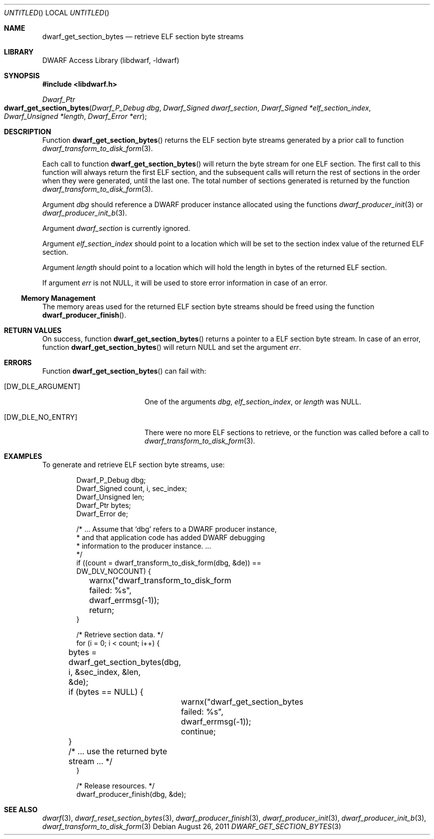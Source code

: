 .\" Copyright (c) 2011 Kai Wang
.\" All rights reserved.
.\"
.\" Redistribution and use in source and binary forms, with or without
.\" modification, are permitted provided that the following conditions
.\" are met:
.\" 1. Redistributions of source code must retain the above copyright
.\"    notice, this list of conditions and the following disclaimer.
.\" 2. Redistributions in binary form must reproduce the above copyright
.\"    notice, this list of conditions and the following disclaimer in the
.\"    documentation and/or other materials provided with the distribution.
.\"
.\" THIS SOFTWARE IS PROVIDED BY THE AUTHOR AND CONTRIBUTORS ``AS IS'' AND
.\" ANY EXPRESS OR IMPLIED WARRANTIES, INCLUDING, BUT NOT LIMITED TO, THE
.\" IMPLIED WARRANTIES OF MERCHANTABILITY AND FITNESS FOR A PARTICULAR PURPOSE
.\" ARE DISCLAIMED.  IN NO EVENT SHALL THE AUTHOR OR CONTRIBUTORS BE LIABLE
.\" FOR ANY DIRECT, INDIRECT, INCIDENTAL, SPECIAL, EXEMPLARY, OR CONSEQUENTIAL
.\" DAMAGES (INCLUDING, BUT NOT LIMITED TO, PROCUREMENT OF SUBSTITUTE GOODS
.\" OR SERVICES; LOSS OF USE, DATA, OR PROFITS; OR BUSINESS INTERRUPTION)
.\" HOWEVER CAUSED AND ON ANY THEORY OF LIABILITY, WHETHER IN CONTRACT, STRICT
.\" LIABILITY, OR TORT (INCLUDING NEGLIGENCE OR OTHERWISE) ARISING IN ANY WAY
.\" OUT OF THE USE OF THIS SOFTWARE, EVEN IF ADVISED OF THE POSSIBILITY OF
.\" SUCH DAMAGE.
.\"
.\" $Id: dwarf_get_section_bytes.3 2071 2011-10-27 03:20:00Z jkoshy $
.\"
.Dd August 26, 2011
.Os
.Dt DWARF_GET_SECTION_BYTES 3
.Sh NAME
.Nm dwarf_get_section_bytes
.Nd retrieve ELF section byte streams
.Sh LIBRARY
.Lb libdwarf
.Sh SYNOPSIS
.In libdwarf.h
.Ft Dwarf_Ptr
.Fo dwarf_get_section_bytes
.Fa "Dwarf_P_Debug dbg"
.Fa "Dwarf_Signed dwarf_section"
.Fa "Dwarf_Signed *elf_section_index"
.Fa "Dwarf_Unsigned *length"
.Fa "Dwarf_Error *err"
.Fc
.Sh DESCRIPTION
Function
.Fn dwarf_get_section_bytes
returns the ELF section byte streams generated by a prior call
to function
.Xr dwarf_transform_to_disk_form 3 .
.Pp
Each call to function
.Fn dwarf_get_section_bytes
will return the byte stream for one ELF section.
The first call to this function will always return the first ELF
section, and the subsequent calls will return the rest of sections
in the order when they were generated, until the last one.
The total number of sections generated is returned by the function
.Xr dwarf_transform_to_disk_form 3 .
.Pp
Argument
.Ar dbg
should reference a DWARF producer instance allocated using the
functions
.Xr dwarf_producer_init 3
or
.Xr dwarf_producer_init_b 3 .
.Pp
Argument
.Ar dwarf_section
is currently ignored.
.Pp
Argument
.Ar elf_section_index
should point to a location which will be set to the section index value
of the returned ELF section.
.Pp
Argument
.Ar length
should point to a location which will hold the length in bytes of the
returned ELF section.
.Pp
If argument
.Ar err
is not NULL, it will be used to store error information in case of an
error.
.Ss Memory Management
The memory areas used for the returned ELF section byte streams should
be freed using the function
.Fn dwarf_producer_finish .
.Sh RETURN VALUES
On success, function
.Fn dwarf_get_section_bytes
returns a pointer to a ELF section byte stream.
In case of an error, function
.Fn dwarf_get_section_bytes
will return NULL and set the argument
.Ar err .
.Sh ERRORS
Function
.Fn dwarf_get_section_bytes
can fail with:
.Bl -tag -width ".Bq Er DW_DLE_NO_ENTRY"
.It Bq Er DW_DLE_ARGUMENT
One of the arguments
.Ar dbg ,
.Ar elf_section_index ,
or
.Ar length
was NULL.
.It Bq Er DW_DLE_NO_ENTRY
There were no more ELF sections to retrieve, or the function was
called before a call to
.Xr dwarf_transform_to_disk_form 3 .
.El
.Sh EXAMPLES
To generate and retrieve ELF section byte streams, use:
.Bd -literal -offset indent
Dwarf_P_Debug dbg;
Dwarf_Signed count, i, sec_index;
Dwarf_Unsigned len;
Dwarf_Ptr bytes;
Dwarf_Error de;

/* ... Assume that `dbg' refers to a DWARF producer instance,
 * and that application code has added DWARF debugging
 * information to the producer instance. ...
 */
if ((count = dwarf_transform_to_disk_form(dbg, &de)) ==
    DW_DLV_NOCOUNT) {
	warnx("dwarf_transform_to_disk_form failed: %s",
	    dwarf_errmsg(-1));
	return;
}

/* Retrieve section data. */
for (i = 0; i < count; i++) {
	bytes = dwarf_get_section_bytes(dbg, i, &sec_index, &len,
	    &de);
	if (bytes == NULL) {
		warnx("dwarf_get_section_bytes failed: %s",
		    dwarf_errmsg(-1));
		continue;
	}
	/* ... use the returned byte stream ... */
}

/* Release resources. */
dwarf_producer_finish(dbg, &de);
.Ed
.Sh SEE ALSO
.Xr dwarf 3 ,
.Xr dwarf_reset_section_bytes 3 ,
.Xr dwarf_producer_finish 3 ,
.Xr dwarf_producer_init 3 ,
.Xr dwarf_producer_init_b 3 ,
.Xr dwarf_transform_to_disk_form 3
